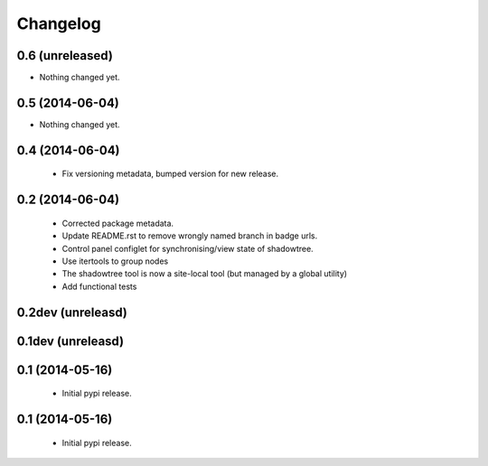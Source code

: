 =========
Changelog
=========

0.6 (unreleased)
================

- Nothing changed yet.


0.5 (2014-06-04)
================

- Nothing changed yet.


0.4 (2014-06-04)
================
 - Fix versioning metadata, bumped version for new release.

0.2 (2014-06-04)
================
 - Corrected package metadata.
 - Update README.rst to remove wrongly named branch in badge urls.
 - Control panel configlet for synchronising/view state of shadowtree.
 - Use itertools to group nodes
 - The shadowtree tool is now a site-local tool (but managed by a global utility)
 - Add functional tests

0.2dev (unreleasd)
==================

0.1dev (unreleasd)
==================

0.1 (2014-05-16)
================
 - Initial pypi release.

0.1 (2014-05-16)
================
 - Initial pypi release.

